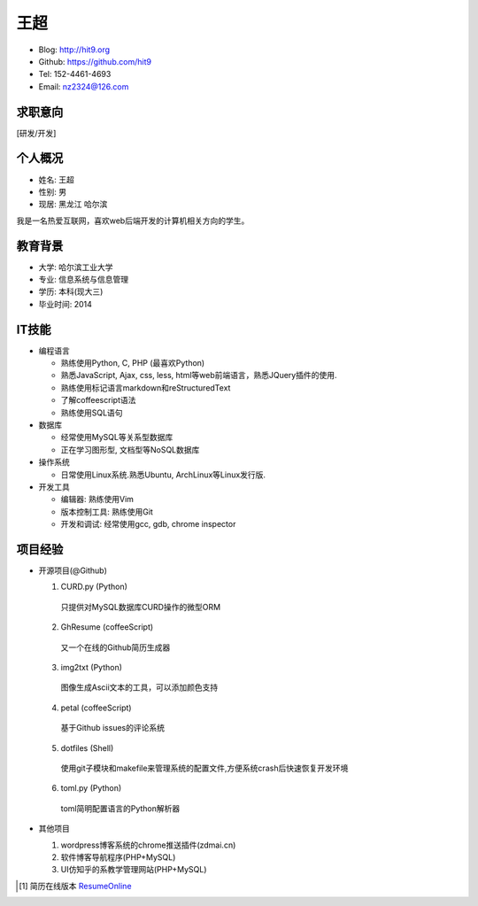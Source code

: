 ====
王超
====

- Blog:  http://hit9.org
- Github: https://github.com/hit9
- Tel:  152-4461-4693
- Email: nz2324@126.com

求职意向
--------

[研发/开发]

个人概况
--------

- 姓名: 王超
- 性别: 男
- 现居: 黑龙江 哈尔滨

我是一名热爱互联网，喜欢web后端开发的计算机相关方向的学生。

教育背景
--------

- 大学: 哈尔滨工业大学
- 专业: 信息系统与信息管理
- 学历: 本科(现大三)
- 毕业时间: 2014

IT技能
------

- 编程语言

  - 熟练使用Python, C, PHP (最喜欢Python)

  - 熟悉JavaScript, Ajax, css, less, html等web前端语言，熟悉JQuery插件的使用.

  - 熟练使用标记语言markdown和reStructuredText

  - 了解coffeescript语法

  - 熟练使用SQL语句


- 数据库

  - 经常使用MySQL等关系型数据库

  - 正在学习图形型, 文档型等NoSQL数据库

- 操作系统

  - 日常使用Linux系统.熟悉Ubuntu, ArchLinux等Linux发行版.

- 开发工具

  - 编辑器: 熟练使用Vim

  - 版本控制工具: 熟练使用Git

  - 开发和调试: 经常使用gcc, gdb, chrome inspector

项目经验
--------

- 开源项目(@Github)

  1) CURD.py (Python)
    只提供对MySQL数据库CURD操作的微型ORM
  2) GhResume (coffeeScript)
    又一个在线的Github简历生成器
  3) img2txt (Python)
    图像生成Ascii文本的工具，可以添加颜色支持
  4) petal (coffeeScript)
    基于Github issues的评论系统
  5) dotfiles (Shell)
    使用git子模块和makefile来管理系统的配置文件,方便系统crash后快速恢复开发环境
  6) toml.py (Python)
    toml简明配置语言的Python解析器

- 其他项目

  1) wordpress博客系统的chrome推送插件(zdmai.cn)
  2) 软件博客导航程序(PHP+MySQL)
  3) UI仿知乎的系教学管理网站(PHP+MySQL)

.. [1] 简历在线版本 ResumeOnline_

.. _ResumeOnline: https://github.com/hit9/resume.pdf/blob/master/resume.rst
